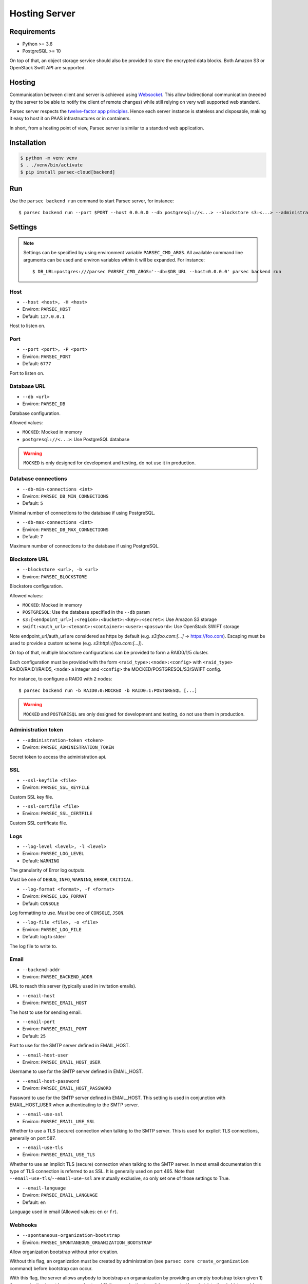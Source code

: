 .. _doc_hosting_server:

==============
Hosting Server
==============


Requirements
============

- Python >= 3.6
- PostgreSQL >= 10

On top of that, an object storage service should also be provided to store the encrypted data blocks.
Both Amazon S3 or OpenStack Swift API are supported.


Hosting
=======

Communication between client and server is achieved using
`Websocket <https://tools.ietf.org/html/rfc6455>`_.
This allow bidirectional communication (needed by the server to be able to notify
the client of remote changes) while still relying on very well supported web
standard.

Parsec server respects the `twelve-factor app principles <https://12factor.net/>`_.
Hence each server instance is stateless and disposable, making it easy to host
it on PAAS infrastructures or in containers.

In short, from a hosting point of view, Parsec server is similar to a standard
web application.


Installation
============

.. code::

    $ python -m venv venv
    $ . ./venv/bin/activate
    $ pip install parsec-cloud[backend]


Run
===

Use the ``parsec backend run`` command to start Parsec server, for instance::

    $ parsec backend run --port $PORT --host 0.0.0.0 --db postgresql://<...> --blockstore s3:<...> --administration-token <token>


Settings
========


.. note::

    Settings can be specified by using environment variable ``PARSEC_CMD_ARGS``.
    All available command line arguments can be used and environ variables
    within it will be expanded. For instance::

        $ DB_URL=postgres:///parsec PARSEC_CMD_ARGS='--db=$DB_URL --host=0.0.0.0' parsec backend run

Host
----

* ``--host <host>, -H <host>``
* Environ: ``PARSEC_HOST``
* Default: ``127.0.0.1``

Host to listen on.

Port
----

* ``--port <port>, -P <port>``
* Environ: ``PARSEC_PORT``
* Default: ``6777``

Port to listen on.

Database URL
------------

* ``--db <url>``
* Environ: ``PARSEC_DB``

Database configuration.

Allowed values:

- ``MOCKED``: Mocked in memory
- ``postgresql://<...>``: Use PostgreSQL database

.. warning::

    ``MOCKED`` is only designed for development and testing, do not use it in production.

Database connections
--------------------

* ``--db-min-connections <int>``
* Environ: ``PARSEC_DB_MIN_CONNECTIONS``
* Default: ``5``

Minimal number of connections to the database if using PostgreSQL.

* ``--db-max-connections <int>``
* Environ: ``PARSEC_DB_MAX_CONNECTIONS``
* Default: ``7``

Maximum number of connections to the database if using PostgreSQL.

Blockstore URL
--------------

* ``--blockstore <url>, -b <url>``
* Environ: ``PARSEC_BLOCKSTORE``

Blockstore configuration.

Allowed values:

- ``MOCKED``: Mocked in memory
- ``POSTGRESQL``: Use the database specified in the ``--db`` param
- ``s3:[<endpoint_url>]:<region>:<bucket>:<key>:<secret>``: Use Amazon S3 storage
- ``swift:<auth_url>:<tenant>:<container>:<user>:<password>``: Use OpenStack SWIFT storage

Note endpoint_url/auth_url are considered as https by default (e.g.
`s3:foo.com:[...]` -> https://foo.com).
Escaping must be used to provide a custom scheme (e.g. `s3:http\\://foo.com:[...]`).

On top of that, multiple blockstore configurations can be provided to form a
RAID0/1/5 cluster.

Each configuration must be provided with the form
``<raid_type>:<node>:<config>`` with ``<raid_type>`` RAID0/RAID1/RAID5, ``<node>`` a
integer and ``<config>`` the MOCKED/POSTGRESQL/S3/SWIFT config.

For instance, to configure a RAID0 with 2 nodes::

    $ parsec backend run -b RAID0:0:MOCKED -b RAID0:1:POSTGRESQL [...]

.. warning::

    ``MOCKED`` and ``POSTGRESQL`` are only designed for development and testing,
    do not use them in production.

Administration token
--------------------

* ``--administration-token <token>``
* Environ: ``PARSEC_ADMINISTRATION_TOKEN``

Secret token to access the administration api.

SSL
---

* ``--ssl-keyfile <file>``
* Environ: ``PARSEC_SSL_KEYFILE``

Custom SSL key file.

* ``--ssl-certfile <file>``
* Environ: ``PARSEC_SSL_CERTFILE``

Custom SSL certificate file.

Logs
----

* ``--log-level <level>, -l <level>``
* Environ: ``PARSEC_LOG_LEVEL``
* Default: ``WARNING``

The granularity of Error log outputs.

Must be one of ``DEBUG``, ``INFO``, ``WARNING``, ``ERROR``, ``CRITICAL``.

* ``--log-format <format>, -f <format>``
* Environ: ``PARSEC_LOG_FORMAT``
* Default: ``CONSOLE``

Log formatting to use.
Must be one of ``CONSOLE``, ``JSON``.

* ``--log-file <file>, -o <file>``
* Environ: ``PARSEC_LOG_FILE``
* Default: log to stderr

The log file to write to.

Email
-----

* ``--backend-addr``
* Environ: ``PARSEC_BACKEND_ADDR``

URL to reach this server (typically used in invitation emails).

* ``--email-host``
* Environ: ``PARSEC_EMAIL_HOST``

The host to use for sending email.

* ``--email-port``
* Environ: ``PARSEC_EMAIL_PORT``
* Default: ``25``

Port to use for the SMTP server defined in EMAIL_HOST.

* ``--email-host-user``
* Environ: ``PARSEC_EMAIL_HOST_USER``

Username to use for the SMTP server defined in EMAIL_HOST.

* ``--email-host-password``
* Environ: ``PARSEC_EMAIL_HOST_PASSWORD``

Password to use for the SMTP server defined in EMAIL_HOST.
This setting is used in conjunction with EMAIL_HOST_USER when authenticating to the SMTP server.

* ``--email-use-ssl``
* Environ: ``PARSEC_EMAIL_USE_SSL``

Whether to use a TLS (secure) connection when talking to the SMTP server.
This is used for explicit TLS connections, generally on port 587.

* ``--email-use-tls``
* Environ: ``PARSEC_EMAIL_USE_TLS``

Whether to use an implicit TLS (secure) connection when talking to the SMTP server.
In most email documentation this type of TLS connection is referred to as SSL.
It is generally used on port 465.
Note that ``--email-use-tls``/``--email-use-ssl`` are mutually exclusive, so only set one of those settings to True.

* ``--email-language``
* Environ: ``PARSEC_EMAIL_LANGUAGE``
* Default: ``en``

Language used in email (Allowed values: ``en`` or ``fr``).

Webhooks
--------

* ``--spontaneous-organization-bootstrap``
* Environ: ``PARSEC_SPONTANEOUS_ORGANIZATION_BOOTSTRAP``

Allow organization bootstrap without prior creation.

Without this flag, an organization must be created by administration
(see ``parsec core create_organization`` command) before bootstrap can occur.

With this flag, the server allows anybody to bootstrap an organanization
by providing an empty bootstrap token given 1) the organization is not boostrapped yet
and 2) the organization hasn't been created by administration (which would act as a
reservation and change the bootstrap token)

* ``--organization-bootstrap-webhook``
* Environ: ``PARSEC_ORGANIZATION_BOOTSTRAP_WEBHOOK``

URL to notify 3rd party service that a new organization has been bootstrapped.

Each time an organization is bootstrapped, an HTTP POST will be send to the URL
with an ``application/json`` body with the following fields:
``organization_id``, ``device_id``, ``device_label`` (can be null), ``human_email`` (can be null), ``human_label`` (can be null).

Example:

.. code:: json

    {
      "organization_id": "MyOrg",
      "device_id": "123@abc",
      "device_label": "laptop",
      "human_email": "j.doe@example.com",
      "human_label": "John Doe"
    }

Sentry
------

* ``--sentry-url <url>``
* Environ: ``PARSEC_SENTRY_URL``

`Sentry <https://sentry.io/>`_ URL for telemetry report.

Debug
-----

* ``--debug``
* Environ: ``PARSEC_DEBUG``

Enable debug informations.

* ``--dev``

Equivalent to ``--debug --db=MOCKED --blockstore=MOCKED --administration-token=s3cr3t``.
